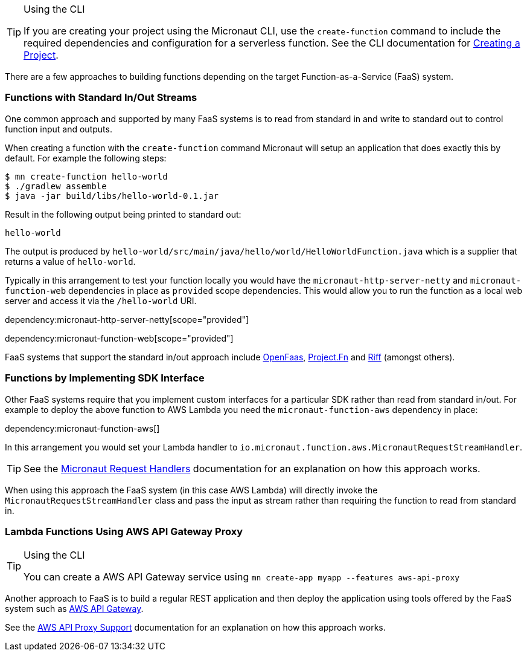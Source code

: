 [TIP]
.Using the CLI
====
If you are creating your project using the Micronaut CLI, use the `create-function` command to include the required dependencies and configuration for a serverless function. See the CLI documentation for <<createProject, Creating a Project>>.
====

There are a few approaches to building functions depending on the target Function-as-a-Service (FaaS) system.

=== Functions with Standard In/Out Streams

One common approach and supported by many FaaS systems is to read from standard in and write to standard out to control function input and outputs.

When creating a function with the `create-function` command Micronaut will setup an application that does exactly this by default. For example the following steps:

[source,bash]
----
$ mn create-function hello-world
$ ./gradlew assemble
$ java -jar build/libs/hello-world-0.1.jar
----

Result in the following output being printed to standard out:

----
hello-world
----

The output is produced by `hello-world/src/main/java/hello/world/HelloWorldFunction.java` which is a supplier that returns a value of `hello-world`.

Typically in this arrangement to test your function locally you would have the `micronaut-http-server-netty` and `micronaut-function-web` dependencies in place as `provided` scope dependencies. This would allow you to run the function as a local web server and access it via the `/hello-world` URI.

dependency:micronaut-http-server-netty[scope="provided"]

dependency:micronaut-function-web[scope="provided"]

FaaS systems that support the standard in/out approach include https://docs.openfaas.com[OpenFaas], https://fnproject.io/[Project.Fn] and https://projectriff.io/[Riff] (amongst others).

=== Functions by Implementing SDK Interface

Other FaaS systems require that you implement custom interfaces for a particular SDK rather than read from standard in/out. For example to deploy the above function to AWS Lambda you need the `micronaut-function-aws` dependency in place:

dependency:micronaut-function-aws[]

In this arrangement you would set your Lambda handler to `io.micronaut.function.aws.MicronautRequestStreamHandler`.

TIP: See the https://micronaut-projects.github.io/micronaut-aws/latest/guide/#requestHandlers[Micronaut Request Handlers] documentation for an explanation on how this approach works.

When using this approach the FaaS system (in this case AWS Lambda) will directly invoke the `MicronautRequestStreamHandler` class and pass the input as stream rather than requiring the function to read from standard in.

=== Lambda Functions Using AWS API Gateway Proxy

[TIP]
.Using the CLI
====
You can create a AWS API Gateway service using `mn create-app myapp --features aws-api-proxy`
====

Another approach to FaaS is to build a regular REST application and then deploy the application using tools offered by the FaaS system such as https://aws.amazon.com/api-gateway/[AWS API Gateway].

See the https://micronaut-projects.github.io/micronaut-aws/latest/guide/#apiProxy[AWS API Proxy Support] documentation for an explanation on how this approach works.